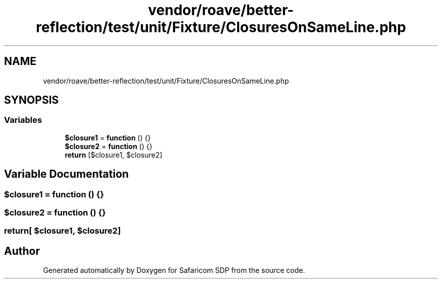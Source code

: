.TH "vendor/roave/better-reflection/test/unit/Fixture/ClosuresOnSameLine.php" 3 "Sat Sep 26 2020" "Safaricom SDP" \" -*- nroff -*-
.ad l
.nh
.SH NAME
vendor/roave/better-reflection/test/unit/Fixture/ClosuresOnSameLine.php
.SH SYNOPSIS
.br
.PP
.SS "Variables"

.in +1c
.ti -1c
.RI "\fB$closure1\fP = \fBfunction\fP () {}"
.br
.ti -1c
.RI "\fB$closure2\fP = \fBfunction\fP () {}"
.br
.ti -1c
.RI "\fBreturn\fP [$closure1, $closure2]"
.br
.in -1c
.SH "Variable Documentation"
.PP 
.SS "$closure1 = \fBfunction\fP () {}"

.SS "$closure2 = \fBfunction\fP () {}"

.SS "return[ $closure1, $closure2]"

.SH "Author"
.PP 
Generated automatically by Doxygen for Safaricom SDP from the source code\&.
